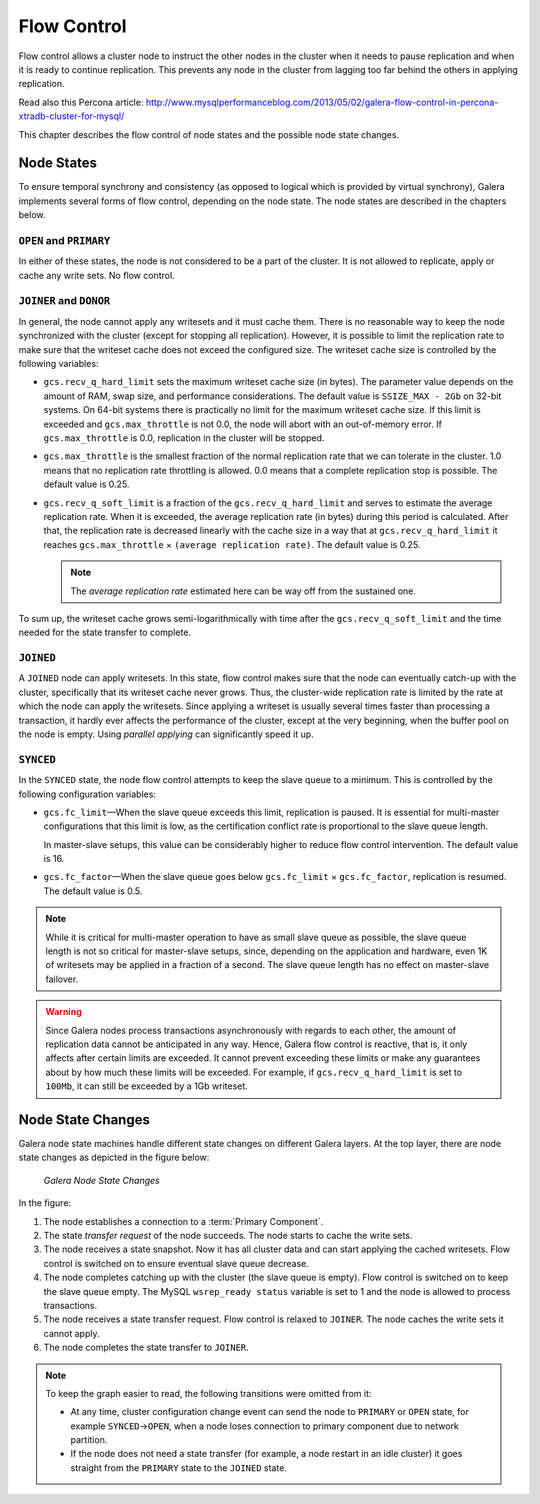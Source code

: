 =============
 Flow Control
=============
.. _`Flow Control`:

Flow control allows a cluster node to instruct the other nodes
in the cluster when it needs to pause replication and when it is
ready to continue replication. This prevents any node in the
cluster from lagging too far behind the others in applying
replication.

Read also this Percona article:
http://www.mysqlperformanceblog.com/2013/05/02/galera-flow-control-in-percona-xtradb-cluster-for-mysql/

This chapter describes the flow control of node states and the
possible node state changes. 

---------------
 Node States
---------------
.. _`Node States`:

.. index::
   pair: Node states; OPEN
.. index::
   pair: Node states; PRIMARY
.. index::
   pair: Node states; JOINER
.. index::
   pair: Node states; DONOR
.. index::
   pair: Node states; JOINED
.. index::
   pair: Node states; SYNCED

To ensure temporal synchrony and consistency (as opposed
to logical which is provided by virtual synchrony), Galera
implements several forms of flow control, depending on the
node state. The node states are described in the chapters
below.

``OPEN`` and ``PRIMARY``
=========================

In either of these states, the node is not considered to be
a part of the cluster. It is not allowed to replicate, apply
or cache any write sets. No flow control.

``JOINER`` and ``DONOR``
=========================

In general, the node cannot apply any writesets and it must
cache them. There is no reasonable way to keep the node
synchronized with the cluster (except for stopping all
replication). However, it is possible to limit the replication
rate to make sure that the writeset cache does not exceed the
configured size. The writeset cache size is controlled
by the following variables:

- ``gcs.recv_q_hard_limit`` sets the maximum writeset cache
  size (in bytes). The parameter value depends on the amount
  of RAM, swap size, and performance considerations. The default
  value is ``SSIZE_MAX - 2Gb`` on 32-bit systems. On 64-bit
  systems there is practically no limit for the maximum writeset
  cache size. If this limit is exceeded and ``gcs.max_throttle``
  is not 0.0, the node will abort with an out-of-memory error.
  If ``gcs.max_throttle`` is 0.0, replication in the cluster
  will be stopped.
- ``gcs.max_throttle`` is the smallest fraction of the normal
  replication rate that we can tolerate in the cluster. 1.0 means
  that no replication rate throttling is allowed. 0.0 means that
  a complete replication stop is possible. The default value is
  0.25.
- ``gcs.recv_q_soft_limit`` is a fraction of the ``gcs.recv_q_hard_limit``
  and serves to estimate the average replication rate. When it
  is exceeded, the average replication rate (in bytes) during
  this period is calculated. After that, the replication rate
  is decreased linearly with the cache size in a way that at
  ``gcs.recv_q_hard_limit`` it reaches ``gcs.max_throttle`` |times|
  ``(average replication rate)``. The default value is 0.25.
  
  .. note::  The *average replication rate* estimated here can
             be way off from the sustained one.

To sum up, the writeset cache grows semi-logarithmically with time
after the ``gcs.recv_q_soft_limit`` and the time needed for the
state transfer to complete.

``JOINED``
==========

A ``JOINED`` node can apply writesets. In this state, flow control
makes sure that the node can eventually catch-up with the cluster,
specifically that its writeset cache never grows. Thus, the
cluster-wide replication rate is limited by the rate at which
the node can apply the writesets. Since applying a writeset is
usually several times faster than processing a transaction,
it hardly ever affects the performance of the cluster, except
at the very beginning, when the buffer pool on the node is empty.
Using *parallel applying* can significantly speed it up.

``SYNCED``
==========

In the ``SYNCED`` state, the node flow control attempts to keep
the slave queue to a minimum. This is controlled by the following
configuration variables:

- ``gcs.fc_limit`` |---| When the slave queue exceeds this limit,
  replication is paused. It is essential for multi-master
  configurations that this limit is low, as the certification
  conflict rate is proportional to the slave queue length.
  
  In master-slave setups, this value can be considerably higher
  to reduce flow control intervention. The default value is 16.
- ``gcs.fc_factor`` |---| When the slave queue goes below
  ``gcs.fc_limit`` |times| ``gcs.fc_factor``, replication
  is resumed. The default value is 0.5.

.. note:: While it is critical for multi-master operation to have
          as small slave queue as possible, the slave queue length
          is not so critical for master-slave setups, since,
          depending on the application and hardware, even 1K of
          writesets may be applied in a fraction of a second.
          The slave queue length has no effect on master-slave
          failover.
  
.. warning:: Since Galera nodes process transactions asynchronously
             with regards to each other, the amount of replication
             data cannot be anticipated in any way. Hence, Galera
             flow control is reactive, that is, it only affects after
             certain limits are exceeded. It cannot prevent exceeding
             these limits or make any guarantees about by how much
             these limits will be exceeded. For example, if
             ``gcs.recv_q_hard_limit`` is set to ``100Mb``, it can
             still be exceeded by a 1Gb writeset.

--------------------
 Node State Changes
--------------------
.. _`Node State Changes`:
.. index::
   pair: Node states; Node state changes

Galera node state machines handle different state changes on
different Galera layers. At the top layer, there are node
state changes as depicted in the figure below:

.. figure:: images/galerafsm.png

   *Galera Node State Changes*

In the figure:

1. The node establishes a connection to a :term:`Primary Component`.
2. The state *transfer request* of the node succeeds. The node
   starts to cache the write sets.
3. The node receives a state snapshot. Now it has all cluster
   data and can start applying the cached writesets. Flow control
   is switched on to ensure eventual slave queue decrease.
4. The node completes catching up with the cluster (the slave
   queue is empty). Flow control is switched on to keep the
   slave queue empty. The MySQL ``wsrep_ready status`` variable
   is set to 1 and the node is allowed to process transactions.
5. The node receives a state transfer request. Flow control is
   relaxed to ``JOINER``. The node caches the write sets it
   cannot apply.
6. The node completes the state transfer to ``JOINER``.

.. note:: To keep the graph easier to read, the following
          transitions were omitted from it:

          - At any time, cluster configuration change event
            can send the node to ``PRIMARY`` or ``OPEN``
            state, for example ``SYNCED`` |-->| ``OPEN``,
            when a node loses connection to primary component
            due to network partition.  
          - If the node does not need a state transfer (for
            example, a node restart in an idle cluster) it
            goes straight from the ``PRIMARY`` state to the
            ``JOINED`` state.




.. |---|   unicode:: U+2014 .. EM DASH
   :trim:

.. |-->|   unicode:: U+2192 .. RIGHTWARDS ARROW
   :trim:
   
.. |times|   unicode:: U+00D7 .. MULTIPLICATION SIGN
